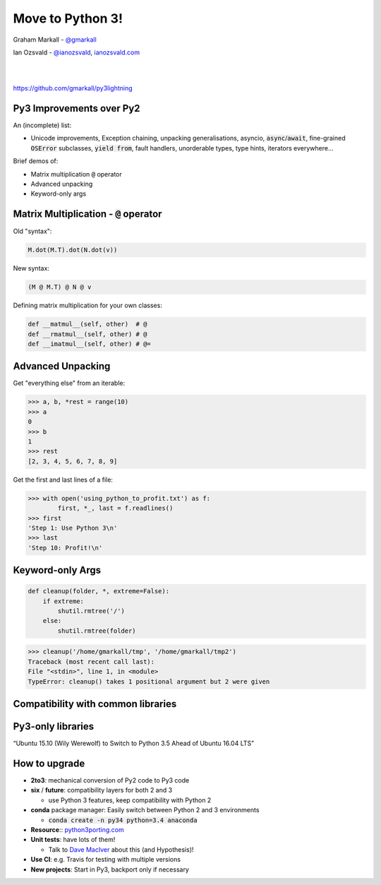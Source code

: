 
.. Python 3 slides file, created by
   hieroglyph-quickstart on Fri Jul 31 10:02:18 2015.


Move to Python 3!
=================


Graham Markall - `@gmarkall <https://twitter.com/gmarkall>`_

Ian Ozsvald - `@ianozsvald <https://twitter.com/ianozsvald>`_, `ianozsvald.com <http://ianozsvald.com>`_

|
|

.. image:: /_static/ccby.svg


`https://github.com/gmarkall/py3lightning <https://github.com/gmarkall/py3lightning>`_


Py3 Improvements over Py2
-----------------------------------

An (incomplete) list:

- Unicode improvements, Exception chaining, unpacking generalisations, asyncio,
  :code:`async`/:code:`await`, fine-grained :code:`OSError` subclasses,
  :code:`yield from`, fault handlers, unorderable types, type hints, iterators
  everywhere...

Brief demos of:

- Matrix multiplication :code:`@` operator
- Advanced unpacking
- Keyword-only args


Matrix Multiplication - :code:`@` operator
------------------------------------------

.. image:: /_static/matexpr.png
   :align: center
   :width: 200

Old "syntax":

.. code-block:: python

   M.dot(M.T).dot(N.dot(v))

New syntax:

.. code-block:: python

   (M @ M.T) @ N @ v

Defining matrix multiplication for your own classes:

.. code-block:: python

   def __matmul__(self, other)  # @
   def __rmatmul__(self, other) # @
   def __imatmul__(self, other) # @=


Advanced Unpacking
------------------

Get "everything else" from an iterable:

.. code-block:: python

   >>> a, b, *rest = range(10)
   >>> a
   0
   >>> b
   1
   >>> rest
   [2, 3, 4, 5, 6, 7, 8, 9]

Get the first and last lines of a file:

.. code-block:: python

   >>> with open('using_python_to_profit.txt') as f:
           first, *_, last = f.readlines()
   >>> first
   'Step 1: Use Python 3\n'
   >>> last
   'Step 10: Profit!\n'


Keyword-only Args
-----------------

.. code-block:: python

   def cleanup(folder, *, extreme=False):
       if extreme:
           shutil.rmtree('/')
       else:
           shutil.rmtree(folder)

.. code-block:: python

   >>> cleanup('/home/gmarkall/tmp', '/home/gmarkall/tmp2')
   Traceback (most recent call last):
   File "<stdin>", line 1, in <module>
   TypeError: cleanup() takes 1 positional argument but 2 were given


.. image:: /_static/drmkwargs.png
   :align: center
   :width: 500

Compatibility with common libraries
-----------------------------------

.. image:: /_static/py3liblogos.png

Py3-only libraries
------------------

.. image:: /_static/whymovenow.png

“Ubuntu 15.10 (Wily Werewolf) to Switch to Python 3.5 Ahead of Ubuntu 16.04 LTS”


How to upgrade
--------------

- **2to3**: mechanical conversion of Py2 code to Py3 code
- **six** / **future**: compatibility layers for both 2 and 3

  - use Python 3 features, keep compatibility with Python 2

- **conda** package manager: Easily switch between Python 2 and 3 environments

  - :code:`conda create -n py34 python=3.4 anaconda`

- **Resource**:: `python3porting.com <http://python3porting.com>`_
- **Unit tests**: have lots of them!

  - Talk to `Dave MacIver <https://twtiter.com/drmaciver>`_ about this (and
    Hypothesis)!

- **Use CI**: e.g. Travis for testing with multiple versions

- **New projects**: Start in Py3, backport only if necessary
